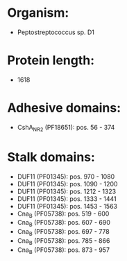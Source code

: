 * Organism:
- Peptostreptococcus sp. D1
* Protein length:
- 1618
* Adhesive domains:
- CshA_NR2 (PF18651): pos. 56 - 374
* Stalk domains:
- DUF11 (PF01345): pos. 970 - 1080
- DUF11 (PF01345): pos. 1090 - 1200
- DUF11 (PF01345): pos. 1212 - 1323
- DUF11 (PF01345): pos. 1333 - 1441
- DUF11 (PF01345): pos. 1453 - 1563
- Cna_B (PF05738): pos. 519 - 600
- Cna_B (PF05738): pos. 607 - 690
- Cna_B (PF05738): pos. 697 - 778
- Cna_B (PF05738): pos. 785 - 866
- Cna_B (PF05738): pos. 873 - 957

